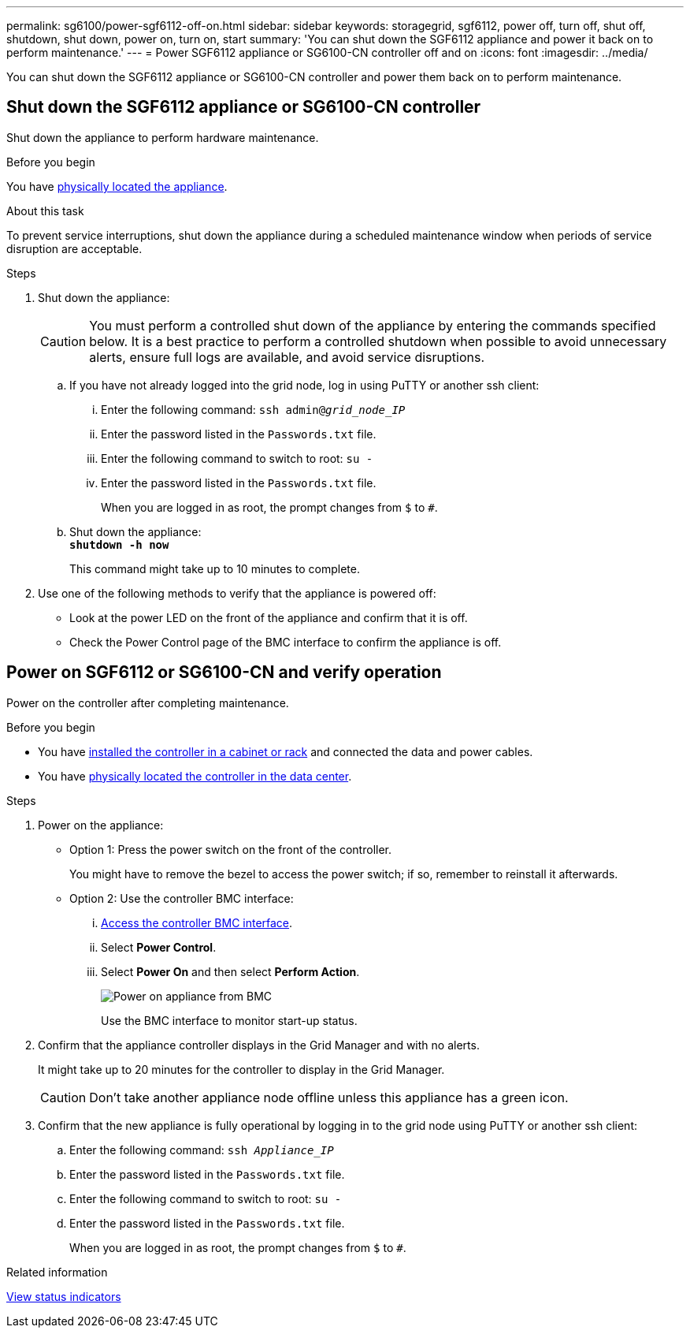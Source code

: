 ---
permalink: sg6100/power-sgf6112-off-on.html
sidebar: sidebar
keywords: storagegrid, sgf6112, power off, turn off, shut off, shutdown, shut down, power on, turn on, start
summary: 'You can shut down the SGF6112 appliance and power it back on to perform maintenance.'
---
= Power SGF6112 appliance or SG6100-CN controller off and on
:icons: font
:imagesdir: ../media/

[.lead]
You can shut down the SGF6112 appliance or SG6100-CN controller and power them back on to perform maintenance.

// Same procedure for SG110 and SG1100 - unable to use includes due to specific links in steps

== Shut down the SGF6112 appliance or SG6100-CN controller

Shut down the appliance to perform hardware maintenance.

.Before you begin

You have link:locating-sgf6112-in-data-center.html[physically located the appliance].


.About this task

To prevent service interruptions, shut down the appliance during a scheduled maintenance window when periods of service disruption are acceptable. 

.Steps

. Shut down the appliance:
+
CAUTION: You must perform a controlled shut down of the appliance by entering the commands specified below. It is a best practice to perform a controlled shutdown when possible to avoid unnecessary alerts, ensure full logs are available, and avoid service disruptions.

 .. If you have not already logged into the grid node, log in using PuTTY or another ssh client:
  ... Enter the following command: `ssh admin@_grid_node_IP_`
  ... Enter the password listed in the `Passwords.txt` file.
  ... Enter the following command to switch to root: `su -`
  ... Enter the password listed in the `Passwords.txt` file.
+
When you are logged in as root, the prompt changes from `$` to `#`.
 .. Shut down the appliance: +
`*shutdown -h now*`
+
This command might take up to 10 minutes to complete. 

. Use one of the following methods to verify that the appliance is powered off:
 ** Look at the power LED on the front of the appliance and confirm that it is off.
 ** Check the Power Control page of the BMC interface to confirm the appliance is off. 

== Power on SGF6112 or SG6100-CN and verify operation

Power on the controller after completing maintenance.

.Before you begin

* You have link:reinstalling-sgf6112-into-cabinet-or-rack.html[installed the controller in a cabinet or rack] and connected the data and power cables.

* You have link:locating-sgf6112-in-data-center.html[physically located the controller in the data center].

.Steps

. Power on the appliance:

** Option 1: Press the power switch on the front of the controller.
+
You might have to remove the bezel to access the power switch; if so, remember to reinstall it afterwards.

** Option 2: Use the controller BMC interface:
  ... link:../installconfig/accessing-bmc-interface.html[Access the controller BMC interface].

  ... Select *Power Control*.
  ... Select *Power On* and then select *Perform Action*.
+
image::../media/sgf6112_power_on_from_bmc.png[Power on appliance from BMC]
+
Use the BMC interface to monitor start-up status.
. Confirm that the appliance controller displays in the Grid Manager and with no alerts.
+
It might take up to 20 minutes for the controller to display in the Grid Manager.
+
CAUTION: Don't take another appliance node offline unless this appliance has a green icon.

. Confirm that the new appliance is fully operational by logging in to the grid node using PuTTY or another ssh client:
  .. Enter the following command: `ssh _Appliance_IP_`
  .. Enter the password listed in the `Passwords.txt` file.
  .. Enter the following command to switch to root: `su -`
  .. Enter the password listed in the `Passwords.txt` file.
+
When you are logged in as root, the prompt changes from `$` to `#`.

.Related information

link:../installconfig/viewing-status-indicators.html[View status indicators]
